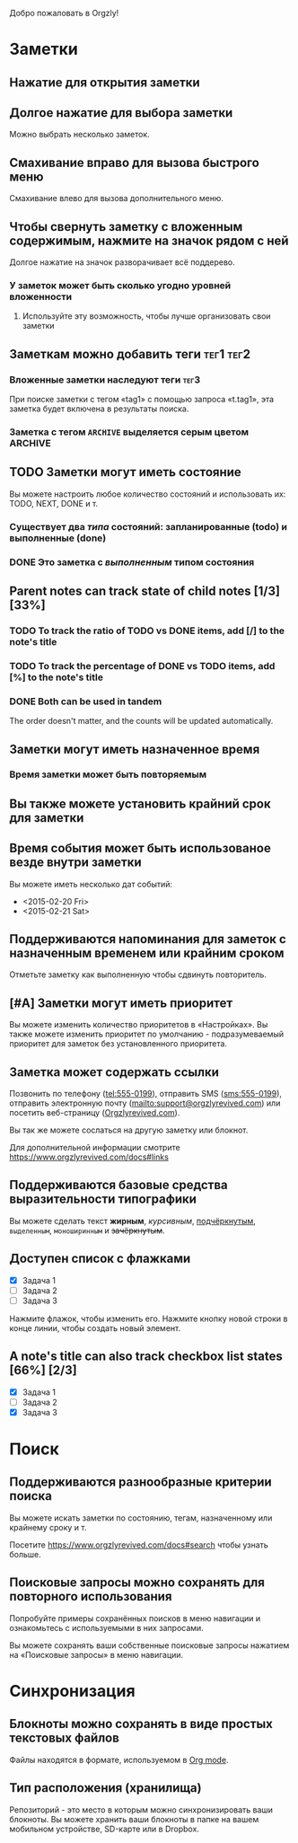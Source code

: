 Добро пожаловать в Orgzly!

* Заметки
** Нажатие для открытия заметки
** Долгое нажатие для выбора заметки

Можно выбрать несколько заметок.

** Смахивание вправо для вызова быстрого меню

Смахивание влево для вызова дополнительного меню.

** Чтобы свернуть заметку с вложенным содержимым, нажмите на значок рядом с ней

Долгое нажатие на значок разворачивает всё поддерево.

*** У заметок может быть сколько угодно уровней вложенности
**** Используйте эту возможность, чтобы лучше организовать свои заметки

** Заметкам можно добавить теги :тег1:тег2:
*** Вложенные заметки наследуют теги :тег3:

При поиске заметки с тегом «tag1» с помощью запроса «t.tag1», эта заметка будет включена в результаты поиска.

*** Заметка с тегом =ARCHIVE= выделяется серым цветом :ARCHIVE:

** TODO Заметки могут иметь состояние

Вы можете настроить любое количество состояний и использовать их: TODO, NEXT, DONE и т.

*** Существует два /типа/ состояний: запланированные (todo) и выполненные (done)

*** DONE Это заметка с /выполненным/ типом состояния
CLOSED: [2018-01-24 Wed 17:00]

** Parent notes can track state of child notes [1/3] [33%]

*** TODO To track the ratio of TODO vs DONE items, add [/] to the note's title

*** TODO To track the percentage of DONE vs TODO items, add [%] to the note's title

*** DONE Both can be used in tandem
CLOSED: [2025-03-13 Thu 08:37]

The order doesn't matter, and the counts will be updated automatically.

** Заметки могут иметь назначенное время
SCHEDULED: <2015-02-20 Fri 15:15>

*** Время заметки может быть повторяемым
SCHEDULED: <2015-02-16 Mon .+2d>

** Вы также можете установить крайний срок для заметки
DEADLINE: <2015-02-20 Fri>

** Время события может быть использованое везде внутри заметки

Вы можете иметь несколько дат событий:

- <2015-02-20 Fri>
- <2015-02-21 Sat>

** Поддерживаются напоминания для заметок с назначенным временем или крайним сроком

Отметьте заметку как выполненную чтобы сдвинуть повторитель.

** [#A] Заметки могут иметь приоритет

Вы можете изменить количество приоритетов в «Настройках». Вы также можете изменить приоритет по умолчанию - подразумеваемый приоритет для заметок без установленного приоритета.

** Заметка может содержать ссылки

Позвонить по телефону (tel:555-0199), отправить SMS (sms:555-0199), отправить электронную почту (mailto:support@orgzlyrevived.com) или посетить веб-страницу ([[https://www.orgzlyrevived.com][Orgzlyrevived.com]]).

Вы так же можете сослаться на другую заметку или блокнот.

Для дополнительной информации смотрите [[https://www.orgzlyrevived.com/docs#links]]

** Поддерживаются базовые средства выразительности типографики

Вы можете сделать текст *жирным*, /курсивным/, _подчёркнутым_, =выделенным=, ~моноширинным~ и +зачёркнутым+.

** Доступен список с флажками

- [X] Задача 1
- [ ] Задача 2
- [ ] Задача 3

Нажмите флажок, чтобы изменить его. Нажмите кнопку новой строки в конце линии, чтобы создать новый элемент.

** A note's title can also track checkbox list states [66%] [2/3]

- [X] Задача 1
- [ ] Задача 2
- [X] Задача 3

* Поиск
** Поддерживаются разнообразные критерии поиска

Вы можете искать заметки по состоянию, тегам, назначенному или крайнему сроку и т.

Посетите [[https://www.orgzlyrevived.com/docs#search]] чтобы узнать больше.

** Поисковые запросы можно сохранять для повторного использования

Попробуйте примеры сохранённых поисков в меню навигации и ознакомьтесь с используемыми в них запросами.

Вы можете сохранять ваши собственные поисковые запросы нажатием на «Поисковые запросы» в меню навигации.

* Синхронизация

** Блокноты можно сохранять в виде простых текстовых файлов

Файлы находятся в формате, используемом в [[https://orgmode.org/][Org mode]].

** Тип расположения (хранилища)

Репозиторий - это место в которым можно синхронизировать ваши блокноты. Вы можете хранить ваши блокноты в папке на вашем мобильном устройстве, SD-карте или в Dropbox.
